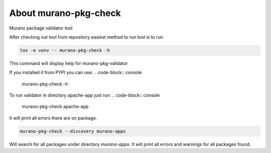 ======================
About murano-pkg-check
======================

Murano package validator tool

After checking out tool from repository easiest method to run tool is to run

.. code-block:: console

  tox -e venv -- murano-pkg-check -h

This command will display help for murano-pkg-validator

If you installed it from PYPI you can use:
.. code-block:: console

  murano-pkg-check -h

To run validator in directory apache-app just run:
.. code-block:: console

  murano-pkg-check apache-app

It will print all errors there are on package.

.. code-block:: console

  murano-pkg-check --discovery murano-apps

Will search for all packages under directory `murano-apps`. It will print all
errors and warnings for all packages found.
